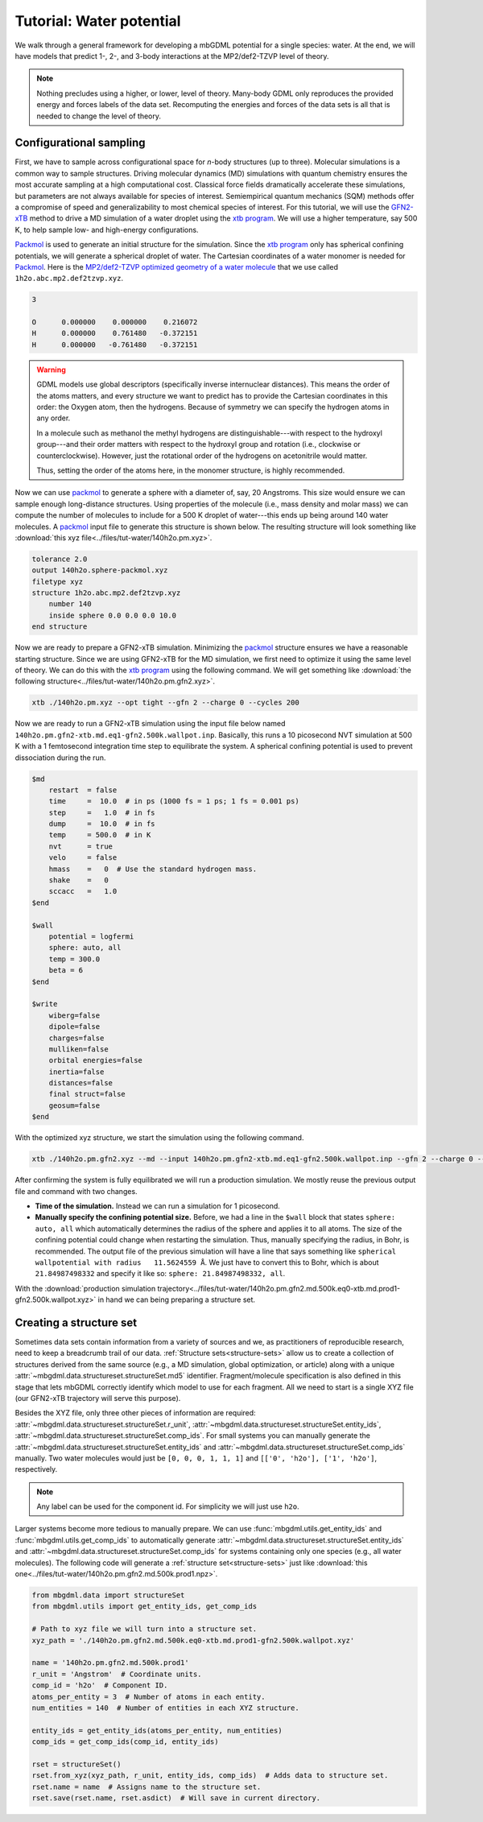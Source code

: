 .. _tut-water-pot:

=========================
Tutorial: Water potential
=========================

We walk through a general framework for developing a mbGDML potential for a single species: water.
At the end, we will have models that predict 1-, 2-, and 3-body interactions at the MP2/def2-TZVP level of theory.

.. note::
    Nothing precludes using a higher, or lower, level of theory.
    Many-body GDML only reproduces the provided energy and forces labels of the data set.
    Recomputing the energies and forces of the data sets is all that is needed to change the level of theory.

Configurational sampling
========================

First, we have to sample across configurational space for *n*-body structures (up to three).
Molecular simulations is a common way to sample structures.
Driving molecular dynamics (MD) simulations with quantum chemistry ensures the most accurate sampling at a high computational cost.
Classical force fields dramatically accelerate these simulations, but parameters are not always available for species of interest.
Semiempirical quantum mechanics (SQM) methods offer a compromise of speed and generalizability to most chemical species of interest.
For this tutorial, we will use the `GFN2-xTB <https://doi.org/10.1021/acs.jctc.8b01176>`_ method to drive a MD simulation of a water droplet using the `xtb program <https://xtb-docs.readthedocs.io/en/latest/contents.html>`_.
We will use a higher temperature, say 500 K, to help sample low- and high-energy configurations.

`Packmol <http://leandro.iqm.unicamp.br/m3g/packmol/home.shtml>`_ is used to generate an initial structure for the simulation.
Since the `xtb program <https://xtb-docs.readthedocs.io/en/latest/contents.html>`_ only has spherical confining potentials, we will generate a spherical droplet of water.
The Cartesian coordinates of a water monomer is needed for `Packmol <http://leandro.iqm.unicamp.br/m3g/packmol/home.shtml>`_.
Here is the `MP2/def2-TZVP optimized geometry of a water molecule <https://github.com/keithgroup/solute-solvent-clusters/tree/main/clusters/homogeneous/h2o/1h2o/1h2o.abc>`_ that we use called ``1h2o.abc.mp2.def2tzvp.xyz``.

.. code-block:: text
    
    3

    O      0.000000    0.000000    0.216072
    H      0.000000    0.761480   -0.372151
    H      0.000000   -0.761480   -0.372151

.. warning::

    GDML models use global descriptors (specifically inverse internuclear distances).
    This means the order of the atoms matters, and every structure we want to predict has to provide the Cartesian coordinates in this order: the Oxygen atom, then the hydrogens.
    Because of symmetry we can specify the hydrogen atoms in any order.

    In a molecule such as methanol the methyl hydrogens are distinguishable---with respect to the hydroxyl group---and their order matters with respect to the hydroxyl group and rotation (i.e., clockwise or counterclockwise).
    However, just the rotational order of the hydrogens on acetonitrile would matter.

    Thus, setting the order of the atoms here, in the monomer structure, is highly recommended.

Now we can use `packmol <http://leandro.iqm.unicamp.br/m3g/packmol/home.shtml>`_ to generate a sphere with a diameter of, say, 20 Angstroms.
This size would ensure we can sample enough long-distance structures.
Using properties of the molecule (i.e., mass density and molar mass) we can compute the number of molecules to include for a 500 K droplet of water---this ends up being around 140 water molecules.
A `packmol <http://leandro.iqm.unicamp.br/m3g/packmol/home.shtml>`_ input file to generate this structure is shown below.
The resulting structure will look something like :download:`this xyz file<../files/tut-water/140h2o.pm.xyz>`.

.. code-block:: text

    tolerance 2.0
    output 140h2o.sphere-packmol.xyz
    filetype xyz
    structure 1h2o.abc.mp2.def2tzvp.xyz
        number 140
        inside sphere 0.0 0.0 0.0 10.0
    end structure

Now we are ready to prepare a GFN2-xTB simulation.
Minimizing the `packmol <http://leandro.iqm.unicamp.br/m3g/packmol/home.shtml>`_ structure ensures we have a reasonable starting structure.
Since we are using GFN2-xTB for the MD simulation, we first need to optimize it using the same level of theory.
We can do this with the `xtb program <https://xtb-docs.readthedocs.io/en/latest/contents.html>`_ using the following command.
We will get something like :download:`the following structure<../files/tut-water/140h2o.pm.gfn2.xyz>`.

.. code-block:: bash

    xtb ./140h2o.pm.xyz --opt tight --gfn 2 --charge 0 --cycles 200

Now we are ready to run a GFN2-xTB simulation using the input file below named ``140h2o.pm.gfn2-xtb.md.eq1-gfn2.500k.wallpot.inp``.
Basically, this runs a 10 picosecond NVT simulation at 500 K with a 1 femtosecond integration time step to equilibrate the system.
A spherical confining potential is used to prevent dissociation during the run.

.. code-block:: text

    $md
        restart  = false
        time     =  10.0  # in ps (1000 fs = 1 ps; 1 fs = 0.001 ps)
        step     =   1.0  # in fs
        dump     =  10.0  # in fs
        temp     = 500.0  # in K
        nvt      = true
        velo     = false
        hmass    =   0  # Use the standard hydrogen mass.
        shake    =   0
        sccacc   =   1.0
    $end

    $wall
        potential = logfermi
        sphere: auto, all
        temp = 300.0
        beta = 6
    $end

    $write
        wiberg=false
        dipole=false
        charges=false
        mulliken=false
        orbital energies=false
        inertia=false
        distances=false
        final struct=false
        geosum=false
    $end

With the optimized xyz structure, we start the simulation using the following command.

.. code-block:: bash

    xtb ./140h2o.pm.gfn2.xyz --md --input 140h2o.pm.gfn2-xtb.md.eq1-gfn2.500k.wallpot.inp --gfn 2 --charge 0 --verbose

After confirming the system is fully equilibrated we will run a production simulation.
We mostly reuse the previous output file and command with two changes.

- **Time of the simulation.**
  Instead we can run a simulation for 1 picosecond.
- **Manually specify the confining potential size.**
  Before, we had a line in the ``$wall`` block that states ``sphere: auto, all`` which automatically determines the radius of the sphere and applies it to all atoms.
  The size of the confining potential could change when restarting the simulation.
  Thus, manually specifying the radius, in Bohr, is recommended.
  The output file of the previous simulation will have a line that says something like ``spherical wallpotential with radius   11.5624559 Å``.
  We just have to convert this to Bohr, which is about ``21.84987498332`` and specify it like so: ``sphere: 21.84987498332, all``.

With the :download:`production simulation trajectory<../files/tut-water/140h2o.pm.gfn2.md.500k.eq0-xtb.md.prod1-gfn2.500k.wallpot.xyz>` in hand we can being preparing a structure set.

Creating a structure set
========================

Sometimes data sets contain information from a variety of sources and we, as practitioners of reproducible research, need to keep a breadcrumb trail of our data.
:ref:`Structure sets<structure-sets>` allow us to create a collection of structures derived from the same source (e.g., a MD simulation, global optimization, or article) along with a unique :attr:`~mbgdml.data.structureset.structureSet.md5` identifier.
Fragment/molecule specification is also defined in this stage that lets mbGDML correctly identify which model to use for each fragment.
All we need to start is a single XYZ file (our GFN2-xTB trajectory will serve this purpose).

Besides the XYZ file, only three other pieces of information are required: :attr:`~mbgdml.data.structureset.structureSet.r_unit`, :attr:`~mbgdml.data.structureset.structureSet.entity_ids`, :attr:`~mbgdml.data.structureset.structureSet.comp_ids`.
For small systems you can manually generate the :attr:`~mbgdml.data.structureset.structureSet.entity_ids` and :attr:`~mbgdml.data.structureset.structureSet.comp_ids` manually.
Two water molecules would just be ``[0, 0, 0, 1, 1, 1]`` and ``[['0', 'h2o'], ['1', 'h2o']``, respectively.

.. note::
    Any label can be used for the component id.
    For simplicity we will just use ``h2o``.

Larger systems become more tedious to manually prepare.
We can use :func:`mbgdml.utils.get_entity_ids` and :func:`mbgdml.utils.get_comp_ids` to automatically generate :attr:`~mbgdml.data.structureset.structureSet.entity_ids` and :attr:`~mbgdml.data.structureset.structureSet.comp_ids` for systems containing only one species (e.g., all water molecules).
The following code will generate a :ref:`structure set<structure-sets>` just like :download:`this one<../files/tut-water/140h2o.pm.gfn2.md.500k.prod1.npz>`.

.. code-block:: python

    from mbgdml.data import structureSet
    from mbgdml.utils import get_entity_ids, get_comp_ids

    # Path to xyz file we will turn into a structure set.
    xyz_path = './140h2o.pm.gfn2.md.500k.eq0-xtb.md.prod1-gfn2.500k.wallpot.xyz'

    name = '140h2o.pm.gfn2.md.500k.prod1'
    r_unit = 'Angstrom'  # Coordinate units.
    comp_id = 'h2o'  # Component ID.
    atoms_per_entity = 3  # Number of atoms in each entity.
    num_entities = 140  # Number of entities in each XYZ structure.

    entity_ids = get_entity_ids(atoms_per_entity, num_entities)
    comp_ids = get_comp_ids(comp_id, entity_ids)

    rset = structureSet()
    rset.from_xyz(xyz_path, r_unit, entity_ids, comp_ids)  # Adds data to structure set.
    rset.name = name  # Assigns name to the structure set.
    rset.save(rset.name, rset.asdict)  # Will save in current directory.
